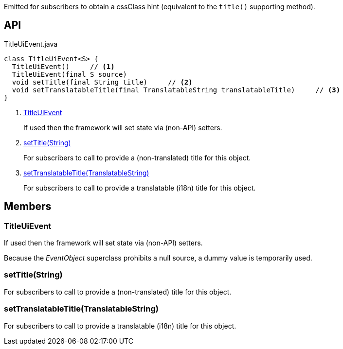 :Notice: Licensed to the Apache Software Foundation (ASF) under one or more contributor license agreements. See the NOTICE file distributed with this work for additional information regarding copyright ownership. The ASF licenses this file to you under the Apache License, Version 2.0 (the "License"); you may not use this file except in compliance with the License. You may obtain a copy of the License at. http://www.apache.org/licenses/LICENSE-2.0 . Unless required by applicable law or agreed to in writing, software distributed under the License is distributed on an "AS IS" BASIS, WITHOUT WARRANTIES OR  CONDITIONS OF ANY KIND, either express or implied. See the License for the specific language governing permissions and limitations under the License.

Emitted for subscribers to obtain a cssClass hint (equivalent to the `title()` supporting method).

== API

[source,java]
.TitleUiEvent.java
----
class TitleUiEvent<S> {
  TitleUiEvent()     // <.>
  TitleUiEvent(final S source)
  void setTitle(final String title)     // <.>
  void setTranslatableTitle(final TranslatableString translatableTitle)     // <.>
}
----

<.> xref:#TitleUiEvent[TitleUiEvent]
+
--
If used then the framework will set state via (non-API) setters.
--
<.> xref:#setTitle__String[setTitle(String)]
+
--
For subscribers to call to provide a (non-translated) title for this object.
--
<.> xref:#setTranslatableTitle__TranslatableString[setTranslatableTitle(TranslatableString)]
+
--
For subscribers to call to provide a translatable (i18n) title for this object.
--

== Members

[#TitleUiEvent]
=== TitleUiEvent

If used then the framework will set state via (non-API) setters.

Because the _EventObject_ superclass prohibits a null source, a dummy value is temporarily used.

[#setTitle__String]
=== setTitle(String)

For subscribers to call to provide a (non-translated) title for this object.

[#setTranslatableTitle__TranslatableString]
=== setTranslatableTitle(TranslatableString)

For subscribers to call to provide a translatable (i18n) title for this object.

